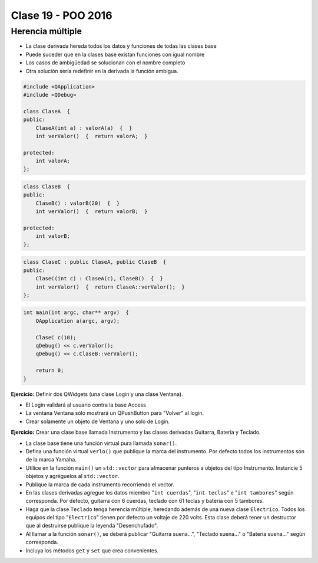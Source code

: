 .. -*- coding: utf-8 -*-

.. _rcs_subversion:

Clase 19 - POO 2016
===================

Herencia múltiple
^^^^^^^^^^^^^^^^^

- La clase derivada hereda todos los datos y funciones de todas las clases base
- Puede suceder que en la clases base existan funciones con igual nombre
- Los casos de ambigüedad se solucionan con el nombre completo
- Otra solución sería redefinir en la derivada la función ambigua.

.. code-block:: c	

	#include <QApplication>
	#include <QDebug>

	class ClaseA  {
	public:
	    ClaseA(int a) : valorA(a)  {  }
	    int verValor()  {  return valorA;  }

	protected:
	    int valorA;
	};

.. code-block:: c	

	class ClaseB  {
	public:
	    ClaseB() : valorB(20)  {  }
	    int verValor()  {  return valorB;  }

	protected:
	    int valorB;
	};

.. code-block:: c	

	class ClaseC : public ClaseA, public ClaseB  {
	public:
	    ClaseC(int c) : ClaseA(c), ClaseB()  {  }
	    int verValor()  {  return ClaseA::verValor();  }
	};

.. code-block:: c	

	int main(int argc, char** argv)  {
	    QApplication a(argc, argv);

	    ClaseC c(10);
	    qDebug() << c.verValor();  
	    qDebug() << c.ClaseB::verValor();  

	    return 0;
	}

**Ejercicio:** Definir dos QWidgets (una clase Login y una clase Ventana).

- El Login validará al usuario contra la base Access
- La ventana Ventana sólo mostrará un QPushButton para "Volver" al login.
- Crear solamente un objeto de Ventana y uno solo de Login.

**Ejercicio:** Crear una clase base llamada Instrumento y las clases derivadas Guitarra, Bateria y Teclado.  

- La clase base tiene una función virtual pura llamada ``sonar()``. 
- Defina una función virtual ``verlo()`` que publique la marca del instrumento. Por defecto todos los instrumentos son de la marca Yamaha. 
- Utilice en la función ``main()`` un ``std::vector`` para almacenar punteros a objetos del tipo Instrumento. Instancie 5 objetos y agréguelos al ``std::vector``.
- Publique la marca de cada instrumento recorriendo el vector.
- En las clases derivadas agregue los datos miembro "``int cuerdas``", "``int teclas``" e "``int tambores``" según corresponda. Por defecto, guitarra con 6 cuerdas, teclado con 61 teclas y batería con 5 tambores.
- Haga que la clase ``Teclado`` tenga herencia múltiple, heredando además de una nueva clase ``Electrico``. Todos los equipos del tipo "``Electrico``" tienen por defecto un voltaje de 220 volts. Esta clase deberá tener un destructor que al destruirse publique la leyenda "Desenchufado".
- Al llamar a la función ``sonar()``, se deberá publicar "Guitarra suena...", "Teclado suena..." o "Batería suena..." según corresponda.
- Incluya los métodos ``get`` y ``set`` que crea convenientes.








